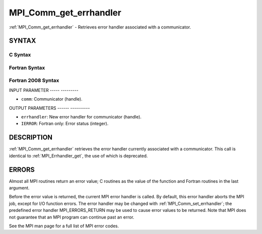 .. _mpi_comm_get_errhandler:

MPI_Comm_get_errhandler
=======================
.. include_body

:ref:`MPI_Comm_get_errhandler` - Retrieves error handler associated with a
communicator.

SYNTAX
------

C Syntax
^^^^^^^^

.. code-block:: c
   :linenos:

   #include <mpi.h>
   int MPI_Comm_get_errhandler(MPI_Comm comm,
   	MPI_Errhandler *errhandler)

Fortran Syntax
^^^^^^^^^^^^^^

.. code-block:: fortran
   :linenos:

   USE MPI
   ! or the older form: INCLUDE 'mpif.h'
   MPI_COMM_GET_ERRHANDLER(COMM, ERRHANDLER, IERROR)
   	INTEGER	COMM, ERRHANDLER, IERROR

Fortran 2008 Syntax
^^^^^^^^^^^^^^^^^^^

.. code-block:: fortran
   :linenos:

   USE mpi_f08
   MPI_Comm_get_errhandler(comm, errhandler, ierror)
   	TYPE(MPI_Comm), INTENT(IN) :: comm
   	TYPE(MPI_Errhandler), INTENT(OUT) :: errhandler
   	INTEGER, OPTIONAL, INTENT(OUT) :: ierror

INPUT PARAMETER
----- ---------

* ``comm``: Communicator (handle). 

OUTPUT PARAMETERS
------ ----------

* ``errhandler``: New error handler for communicator (handle). 

* ``IERROR``: Fortran only: Error status (integer). 

DESCRIPTION
-----------

:ref:`MPI_Comm_get_errhandler` retrieves the error handler currently associated
with a communicator. This call is identical to :ref:`MPI_Errhandler_get`, the
use of which is deprecated.

ERRORS
------

Almost all MPI routines return an error value; C routines as the value
of the function and Fortran routines in the last argument.

Before the error value is returned, the current MPI error handler is
called. By default, this error handler aborts the MPI job, except for
I/O function errors. The error handler may be changed with
:ref:`MPI_Comm_set_errhandler`; the predefined error handler MPI_ERRORS_RETURN
may be used to cause error values to be returned. Note that MPI does not
guarantee that an MPI program can continue past an error.

See the MPI man page for a full list of MPI error codes.
